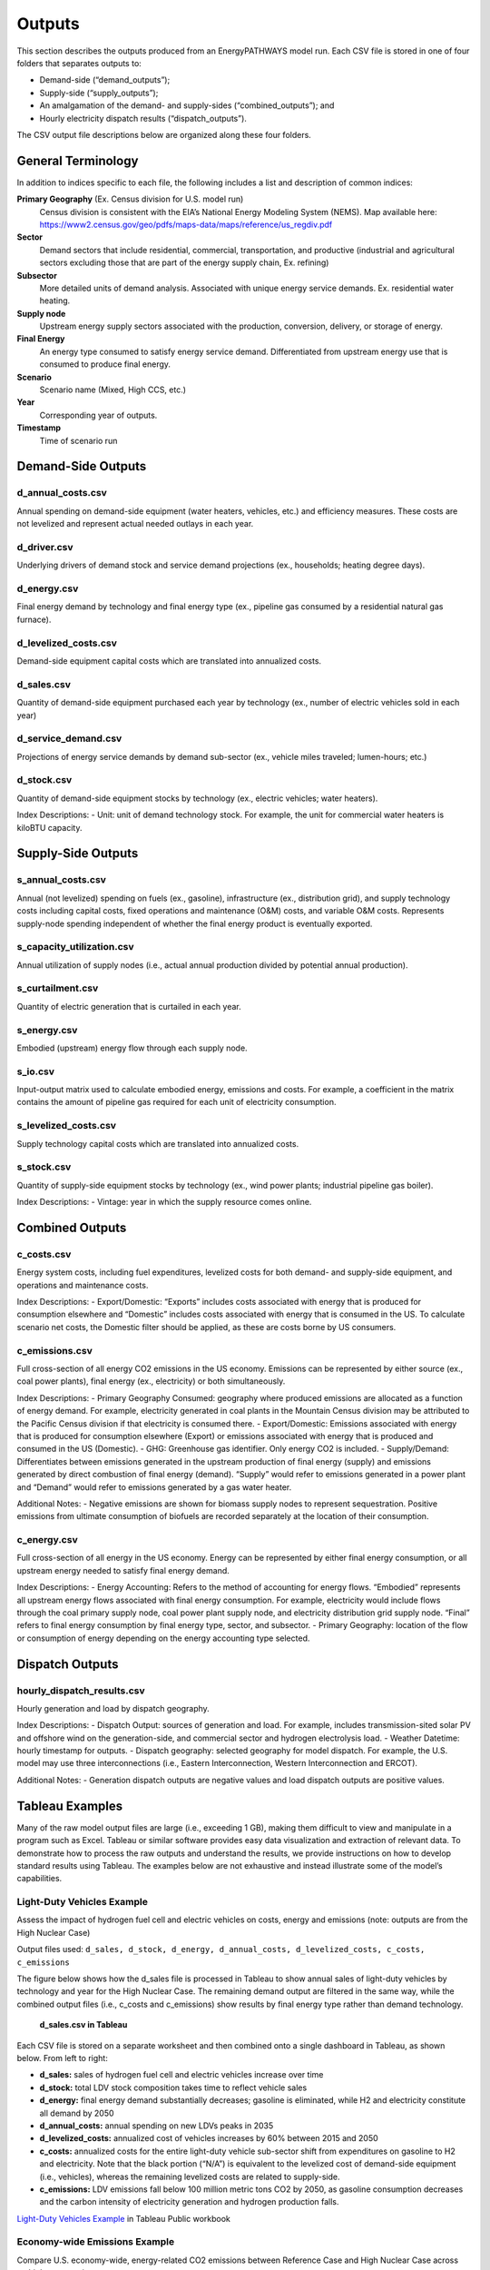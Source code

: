 =======
Outputs
=======

This section describes the outputs produced from an EnergyPATHWAYS model run. Each CSV file is stored in one of four folders that separates outputs to:

- Demand-side (“demand_outputs”);
- Supply-side (“supply_outputs”);
- An amalgamation of the demand- and supply-sides (“combined_outputs”); and
- Hourly electricity dispatch results (“dispatch_outputs”).

The CSV output file descriptions below are organized along these four folders.

General Terminology
===================

In addition to indices specific to each file, the following includes a list and description of common indices:

**Primary Geography** (Ex. Census division for U.S. model run)
  Census division is  consistent with the EIA’s National Energy Modeling System (NEMS). Map available here: https://www2.census.gov/geo/pdfs/maps-data/maps/reference/us_regdiv.pdf

**Sector**
  Demand sectors that include residential, commercial, transportation, and productive (industrial and agricultural sectors excluding those that are part of the energy supply chain, Ex. refining)

**Subsector**
  More detailed units of demand analysis. Associated with unique energy service demands. Ex. residential water heating.

**Supply node**
  Upstream energy supply sectors associated with the production, conversion, delivery, or storage of energy.

**Final Energy**
  An energy type consumed to satisfy energy service demand. Differentiated from upstream energy use that is consumed to produce final energy.

**Scenario**
  Scenario name (Mixed, High CCS, etc.)

**Year**
  Corresponding year of outputs.
  
**Timestamp**
  Time of scenario run

Demand-Side Outputs
===================

d_annual_costs.csv
------------------

Annual spending on demand-side equipment (water heaters, vehicles, etc.) and efficiency measures. These costs are not levelized and represent actual needed outlays in each year.

d_driver.csv
------------

Underlying drivers of demand stock and service demand projections (ex., households; heating degree days). 

d_energy.csv
------------

Final energy demand by technology and final energy type (ex., pipeline gas consumed by a residential natural gas furnace).

d_levelized_costs.csv
---------------------

Demand-side equipment capital costs which are translated into annualized costs.

d_sales.csv
-----------

Quantity of demand-side equipment purchased each year by technology (ex., number of electric vehicles sold in each year)

d_service_demand.csv
--------------------

Projections of energy service demands by demand sub-sector (ex., vehicle miles traveled; lumen-hours; etc.)

d_stock.csv
-----------

Quantity of demand-side equipment stocks by technology (ex., electric vehicles; water heaters).

Index Descriptions:
- Unit: unit of demand technology stock. For example, the unit for commercial water heaters is kiloBTU capacity. 

Supply-Side Outputs
===================

s_annual_costs.csv
------------------

Annual (not levelized) spending on fuels (ex., gasoline), infrastructure (ex., distribution grid), and supply technology costs including capital costs, fixed operations and maintenance (O&M) costs, and variable O&M costs.  Represents supply-node spending independent of whether the final energy product is eventually exported.

s_capacity_utilization.csv
--------------------------

Annual utilization of supply nodes (i.e., actual annual production divided by potential annual production).

s_curtailment.csv
-----------------

Quantity of electric generation that is curtailed in each year.

s_energy.csv
------------

Embodied (upstream) energy flow through each supply node. 

s_io.csv
--------

Input-output matrix used to calculate embodied energy, emissions and costs. For example, a coefficient in the matrix contains the amount of pipeline gas required for each unit of electricity consumption. 

s_levelized_costs.csv
---------------------

Supply technology capital costs which are translated into annualized costs.

s_stock.csv
-----------

Quantity of supply-side equipment stocks by technology (ex., wind power plants; industrial pipeline gas boiler).

Index Descriptions:
- Vintage: year in which the supply resource comes online.

Combined Outputs
===================

c_costs.csv
-----------

Energy system costs, including fuel expenditures, levelized costs for both demand- and supply-side equipment, and operations and maintenance costs.

Index Descriptions:
- Export/Domestic: “Exports” includes costs associated with energy that is produced for consumption elsewhere and “Domestic” includes costs associated with energy that is consumed in the US.  To calculate scenario net costs, the Domestic filter should be applied, as these are costs borne by US consumers.

c_emissions.csv
---------------

Full cross-section of all energy CO2 emissions in the US economy. Emissions can be represented by either source (ex., coal power plants), final energy (ex., electricity) or both simultaneously.

Index Descriptions:
- Primary Geography Consumed: geography where produced emissions are allocated as a function of energy demand. For example, electricity generated in coal plants in the Mountain Census division may be attributed to the Pacific Census division if that electricity is consumed there.
- Export/Domestic: Emissions associated with energy that is produced for consumption elsewhere (Export) or emissions associated with energy that is produced and consumed in the US (Domestic).
- GHG: Greenhouse gas identifier. Only energy CO2 is included.
- Supply/Demand: Differentiates between emissions generated in the upstream production of final energy (supply) and emissions generated by direct combustion of final energy (demand).  “Supply” would refer to emissions generated in a power plant and “Demand” would refer to emissions generated by a gas water heater.

Additional Notes:
- Negative emissions are shown for biomass supply nodes to represent sequestration. Positive emissions from ultimate consumption of biofuels are recorded separately at the location of their consumption.

c_energy.csv
------------

Full cross-section of all energy in the US economy. Energy can be represented by either final energy consumption, or all upstream energy needed to satisfy final energy demand.

Index Descriptions:
- Energy Accounting: Refers to the method of accounting for energy flows. “Embodied” represents all upstream energy flows associated with final energy consumption. For example, electricity would include flows through the coal primary supply node, coal power plant supply node, and electricity distribution grid supply node.  “Final” refers to final energy consumption by final energy type, sector, and subsector. 
- Primary Geography: location of the flow or consumption of energy depending on the energy accounting type selected.

Dispatch Outputs
===================

hourly_dispatch_results.csv
---------------------------

Hourly generation and load by dispatch geography.

Index Descriptions:
- Dispatch Output: sources of generation and load. For example, includes transmission-sited solar PV and offshore wind on the generation-side, and commercial sector and hydrogen electrolysis load. 
- Weather Datetime: hourly timestamp for outputs. 
- Dispatch geography: selected geography for model dispatch. For example, the U.S. model may use three interconnections (i.e., Eastern Interconnection, Western Interconnection and ERCOT).
 
Additional Notes:
- Generation dispatch outputs are negative values and load dispatch outputs are positive values.

Tableau Examples
================
Many of the raw model output files are large (i.e., exceeding 1 GB), making them difficult to view and manipulate in a program such as Excel. Tableau or similar software provides easy data visualization and extraction of relevant data. To demonstrate how to process the raw outputs and understand the results, we provide instructions on how to develop standard results using Tableau. The examples below are not exhaustive and instead illustrate some of the model’s capabilities.

Light-Duty Vehicles Example
---------------------------

Assess the impact of hydrogen fuel cell and electric vehicles on costs, energy and emissions (note: outputs are from the High Nuclear Case)

Output files used: ``d_sales, d_stock, d_energy, d_annual_costs, d_levelized_costs, c_costs, c_emissions``

The figure below shows how the d_sales file is processed in Tableau to show annual sales of light-duty vehicles by technology and year for the High Nuclear Case. The remaining demand output are filtered in the same way, while the combined output files (i.e., c_costs and c_emissions) show results by final energy type rather than demand technology.

   **d_sales.csv in Tableau**
   
.. figure::  images/sales.csv_in_tableau.png
   :align: center

Each CSV file is stored on a separate worksheet and then combined onto a single dashboard in Tableau, as shown below. From left to right:

- **d_sales:** sales of hydrogen fuel cell and electric vehicles increase over time
- **d_stock:** total LDV stock composition takes time to reflect vehicle sales
- **d_energy:** final energy demand substantially decreases; gasoline is eliminated, while H2 and electricity constitute all demand by 2050
- **d_annual_costs:** annual spending on new LDVs peaks in 2035
- **d_levelized_costs:** annualized cost of vehicles increases by 60% between 2015 and 2050
- **c_costs:** annualized costs for the entire light-duty vehicle sub-sector shift from expenditures on gasoline to H2 and electricity. Note that the black portion (“N/A”) is equivalent to the levelized cost of demand-side equipment (i.e., vehicles), whereas the remaining levelized costs are related to supply-side. 
- **c_emissions:** LDV emissions fall below 100 million metric tons CO2 by 2050, as gasoline consumption decreases and the carbon intensity of electricity generation and hydrogen production falls.

.. raw:: html

    <div style>
		<script type='text/javascript' src='https://10az.online.tableau.com/javascripts/api/viz_v1.js'></script><div class='tableauPlaceholder' style='width: 2404px; height: 636px;'><object class='tableauViz' width='2404' height='636' style='display:none;'><param name='host_url' value='https%3A%2F%2F10az.online.tableau.com%2F' /> <param name='site_root' value='&#47;t&#47;evolvedenergyresearchenergypathwaysresults' /><param name='name' value='LightDutyVehiclesExample&#47;LDVExample' /><param name='tabs' value='no' /><param name='toolbar' value='yes' /><param name='showShareOptions' value='true' /><param name='display_count' value='no' /></object></div>
    </div>

`Light-Duty Vehicles Example`_ in Tableau Public workbook

.. _Light-Duty Vehicles Example: https://10az.online.tableau.com/t/evolvedenergyresearchenergypathwaysresults/views/LightDutyVehiclesExample/LDVExample?:embed=y&:showShareOptions=true&:display_count=no&:showVizHome=no
   
Economy-wide Emissions Example
------------------------------

Compare U.S. economy-wide, energy-related CO2 emissions between Reference Case and High Nuclear Case across multiple perspectives

Output files used: ``c_emissions``

The figure below shows how to calculate annual emissions by scenario and year along three different dimensions: (a) final energy type; (b) end-use sector; and (c) supply node.

   **c_emissions.csv in Tableau**

.. figure::  images/emissions.csv_in_tableau.png
   :align: center

The summary of emissions results is shown below.

.. raw:: html

    <div style>
		<script type='text/javascript' src='https://10az.online.tableau.com/javascripts/api/viz_v1.js'></script><div class='tableauPlaceholder' style='width: 1004px; height: 1236px;'><object class='tableauViz' width='1004' height='1236' style='display:none;'><param name='host_url' value='https%3A%2F%2F10az.online.tableau.com%2F' /> <param name='site_root' value='&#47;t&#47;evolvedenergyresearchenergypathwaysresults' /><param name='name' value='EmissionsExample&#47;Emissions' /><param name='tabs' value='no' /><param name='toolbar' value='yes' /><param name='showShareOptions' value='true' /><param name='display_count' value='no' /></object></div>
    </div>

`Energy-related CO2 emissions, Reference and Nuclear Cases`_ in Tableau Public workbook

.. _Energy-related CO2 emissions, Reference and Nuclear Cases: https://10az.online.tableau.com/t/evolvedenergyresearchenergypathwaysresults/views/EmissionsExample/Emissions?:embed=y&:showShareOptions=true&:display_count=no&:showVizHome=no
